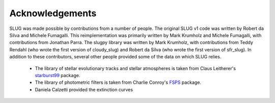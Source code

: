 .. highlight:: rest

Acknowledgements
================

SLUG was made possible by contributions from a number of people. The original SLUG v1 code was written by Robert da Silva and Michele Fumagalli. This reimplementation was primarily written by Mark Krumholz and Michele Fumagalli, with contributions from Jonathan Parra. The slugpy library was written by Mark Krumholz, with contributions from Teddy Rendahl (who wrote the first version of cloudy_slug) and Robert da Silva (who wrote the first version of sfr_slug). In addition to these contributors, several other people provided some of the data on which SLUG relies.

   * The library of stellar evolutionary tracks and stellar atmospheres is taken from Claus Leitherer's `starburst99 <http://www.stsci.edu/science/starburst99/docs/default.htm>`_ package.
   * The library of photometric filters is taken from Charlie Conroy's `FSPS <https://code.google.com/p/fsps/>`_ package.
   * Daniela Calzetti provided the extinction curves

